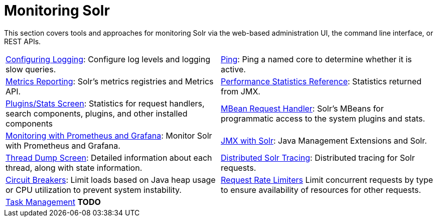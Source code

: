 = Monitoring Solr
:page-children: configuring-logging, \
    ping, \
    metrics-reporting, \
    performance-statistics-reference, \
    plugins-stats-screen, \
    mbean-request-handler, \
    monitoring-with-prometheus-and-grafana, \
    jmx-with-solr, \
    thread-dump, \
    solr-tracing, \
    circuit-breakers, \
    rate-limiters, \
    task-management
// Licensed to the Apache Software Foundation (ASF) under one
// or more contributor license agreements.  See the NOTICE file
// distributed with this work for additional information
// regarding copyright ownership.  The ASF licenses this file
// to you under the Apache License, Version 2.0 (the
// "License"); you may not use this file except in compliance
// with the License.  You may obtain a copy of the License at
//
//   http://www.apache.org/licenses/LICENSE-2.0
//
// Unless required by applicable law or agreed to in writing,
// software distributed under the License is distributed on an
// "AS IS" BASIS, WITHOUT WARRANTIES OR CONDITIONS OF ANY
// KIND, either express or implied.  See the License for the
// specific language governing permissions and limitations
// under the License.

[.lead]
This section covers tools and approaches for monitoring Solr via the web-based administration UI, the command line interface, or REST APIs.

****
// This tags the below list so it can be used in the parent page section list
// tag::monitoring-sections[]
[cols="1,1",frame=none,grid=none,stripes=none]
|===
| <<configuring-logging.adoc#,Configuring Logging>>: Configure log levels and logging slow queries.
| <<ping.adoc#,Ping>>: Ping a named core to determine whether it is active.
| <<metrics-reporting.adoc#,Metrics Reporting>>: Solr's metrics registries and Metrics API.
| <<performance-statistics-reference.adoc#,Performance Statistics Reference>>: Statistics returned from JMX.
| <<plugins-stats-screen.adoc#,Plugins/Stats Screen>>: Statistics for request handlers, search components, plugins, and other installed components
| <<mbean-request-handler.adoc#,MBean Request Handler>>: Solr's MBeans for programmatic access to the system plugins and stats.
| <<monitoring-with-prometheus-and-grafana.adoc#,Monitoring with Prometheus and Grafana>>: Monitor Solr with Prometheus and Grafana.
| <<jmx-with-solr.adoc#,JMX with Solr>>: Java Management Extensions and Solr.
| <<thread-dump.adoc#,Thread Dump Screen>>: Detailed information about each thread, along with state information.
| <<solr-tracing.adoc#,Distributed Solr Tracing>>: Distributed tracing for Solr requests.
| <<circuit-breakers.adoc#,Circuit Breakers>>: Limit loads based on Java heap usage or CPU utilization to prevent system instability.
| <<rate-limiters.adoc#,Request Rate Limiters>> Limit concurrent requests by type to ensure availability of resources for other requests.
| <<task-management.adoc#,Task Management>> *TODO*
|
|===
// end::monitoring-sections[]
****
